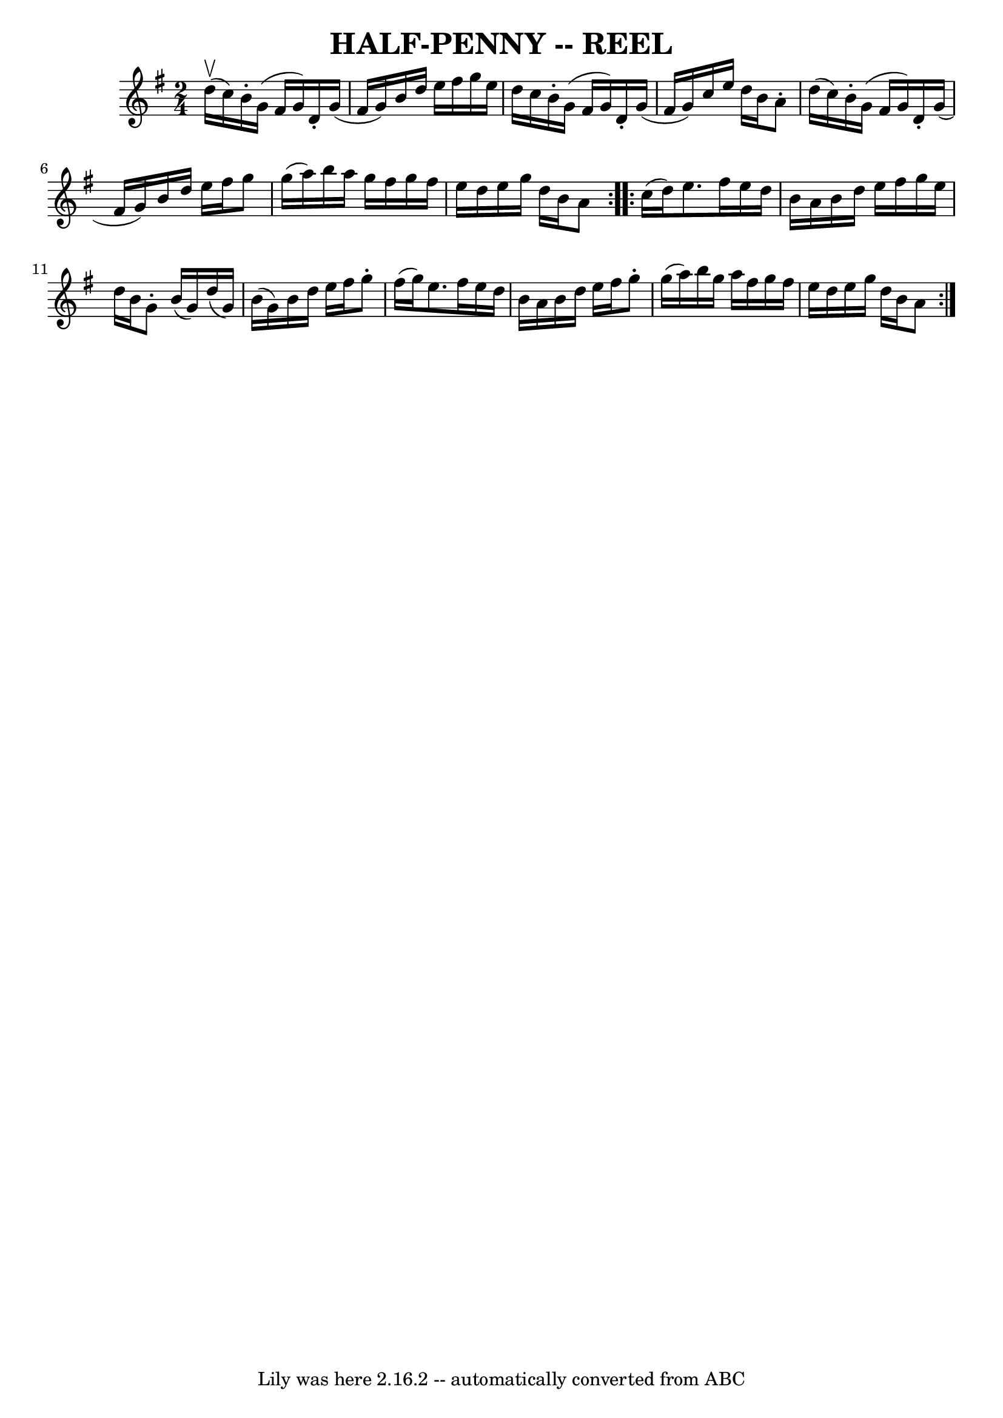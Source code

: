 \version "2.7.40"
\header {
	book = "Ryan's Mammoth Collection of Fiddle Tunes"
	crossRefNumber = "1"
	footnotes = ""
	tagline = "Lily was here 2.16.2 -- automatically converted from ABC"
	title = "HALF-PENNY -- REEL"
}
voicedefault =  {
\set Score.defaultBarType = "empty"

\repeat volta 2 {
\time 2/4 \key g \major     d''16 (^\upbow   c''16  -)   |
     b'16 -.   
g'16 (   fis'16    g'16  -)   d'16 -.   g'16 (   fis'16    g'16  -)   |
  
 b'16    d''16    e''16    fis''16    g''16    e''16    d''16    c''16    
|
   b'16 -.   g'16 (   fis'16    g'16  -)   d'16 -.   g'16 (   fis'16    
g'16  -)   |
   c''16    e''16    d''16    b'16    a'8 -.   d''16 (   
c''16  -)   |
     b'16 -.   g'16 (   fis'16    g'16  -)   d'16 -.   g'16 
(   fis'16    g'16  -)   |
   b'16    d''16    e''16    fis''16    g''8   
 g''16 (   a''16  -)   |
   b''16    a''16    g''16    fis''16    g''16   
 fis''16    e''16    d''16    |
   e''16    g''16    d''16    b'16    a'8 
   }     \repeat volta 2 {   c''16 (   d''16  -)   |
     e''8.    
fis''16    e''16    d''16    b'16    a'16    |
   b'16    d''16    e''16  
  fis''16    g''16    e''16    d''16    b'16    |
   g'8 -.   b'16 (   
g'16  -)   d''16 (   g'16  -)   b'16 (   g'16  -)   |
   b'16    d''16    
e''16    fis''16    g''8 -.   fis''16 (   g''16  -)   |
     e''8.    
fis''16    e''16    d''16    b'16    a'16    |
   b'16    d''16    e''16  
  fis''16    g''8 -.   g''16 (   a''16  -)   |
   b''16    g''16    a''16 
   fis''16    g''16    fis''16    e''16    d''16    |
   e''16    g''16   
 d''16    b'16    a'8    }   
}

\score{
    <<

	\context Staff="default"
	{
	    \voicedefault 
	}

    >>
	\layout {
	}
	\midi {}
}
